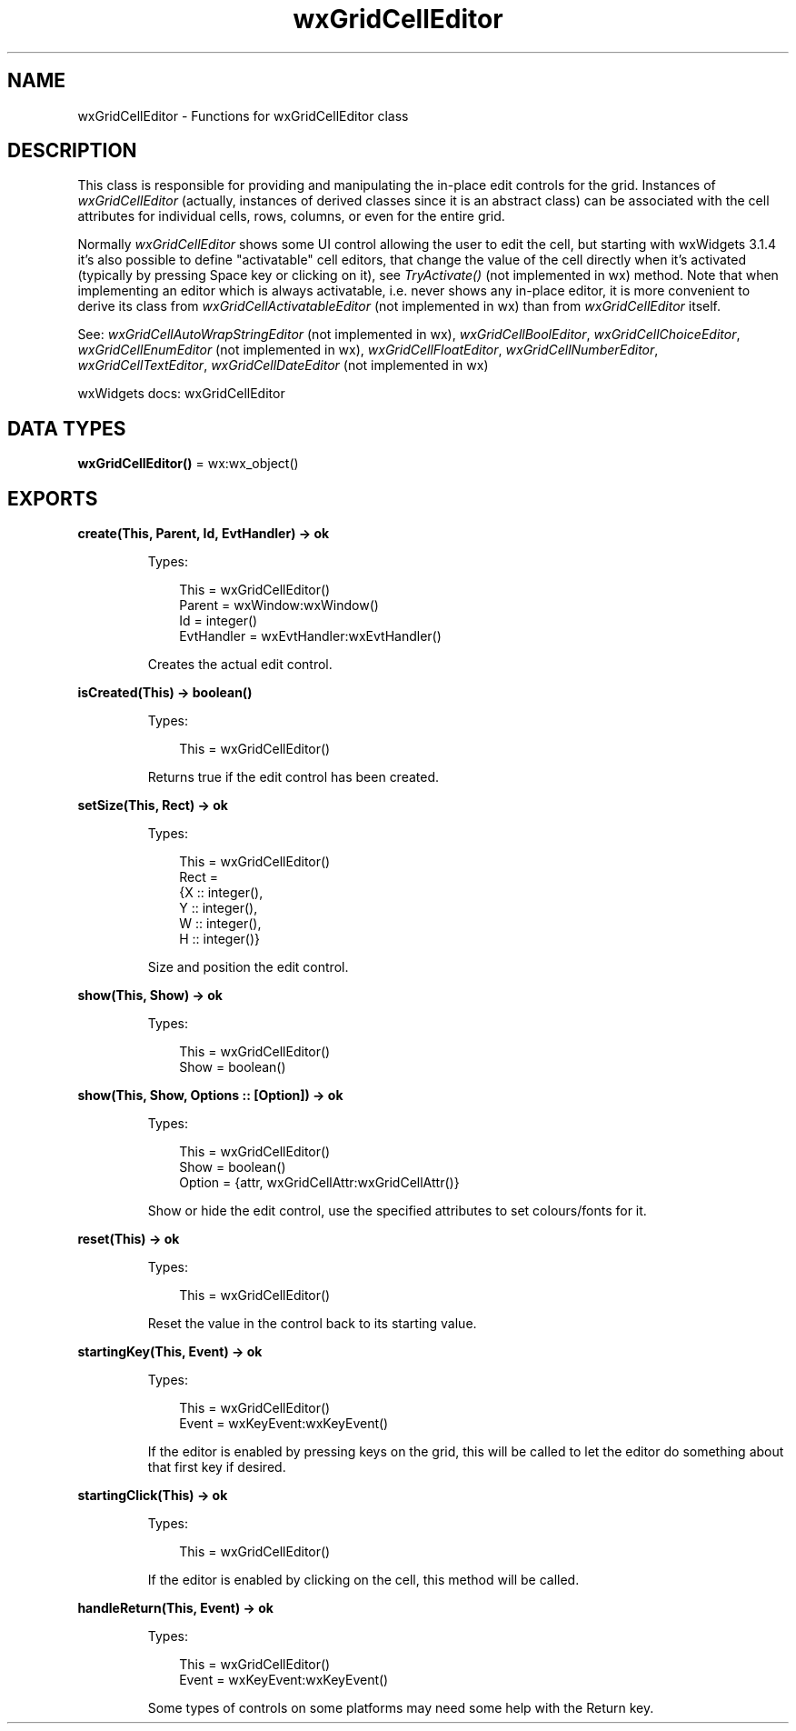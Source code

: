 .TH wxGridCellEditor 3 "wx 2.2.2" "wxWidgets team." "Erlang Module Definition"
.SH NAME
wxGridCellEditor \- Functions for wxGridCellEditor class
.SH DESCRIPTION
.LP
This class is responsible for providing and manipulating the in-place edit controls for the grid\&. Instances of \fIwxGridCellEditor\fR\& (actually, instances of derived classes since it is an abstract class) can be associated with the cell attributes for individual cells, rows, columns, or even for the entire grid\&.
.LP
Normally \fIwxGridCellEditor\fR\& shows some UI control allowing the user to edit the cell, but starting with wxWidgets 3\&.1\&.4 it\&'s also possible to define "activatable" cell editors, that change the value of the cell directly when it\&'s activated (typically by pressing Space key or clicking on it), see \fITryActivate()\fR\& (not implemented in wx) method\&. Note that when implementing an editor which is always activatable, i\&.e\&. never shows any in-place editor, it is more convenient to derive its class from \fIwxGridCellActivatableEditor\fR\& (not implemented in wx) than from \fIwxGridCellEditor\fR\& itself\&.
.LP
See: \fIwxGridCellAutoWrapStringEditor\fR\& (not implemented in wx), \fIwxGridCellBoolEditor\fR\&, \fIwxGridCellChoiceEditor\fR\&, \fIwxGridCellEnumEditor\fR\& (not implemented in wx), \fIwxGridCellFloatEditor\fR\&, \fIwxGridCellNumberEditor\fR\&, \fIwxGridCellTextEditor\fR\&, \fIwxGridCellDateEditor\fR\& (not implemented in wx)
.LP
wxWidgets docs: wxGridCellEditor
.SH DATA TYPES
.nf

\fBwxGridCellEditor()\fR\& = wx:wx_object()
.br
.fi
.SH EXPORTS
.LP
.nf

.B
create(This, Parent, Id, EvtHandler) -> ok
.br
.fi
.br
.RS
.LP
Types:

.RS 3
This = wxGridCellEditor()
.br
Parent = wxWindow:wxWindow()
.br
Id = integer()
.br
EvtHandler = wxEvtHandler:wxEvtHandler()
.br
.RE
.RE
.RS
.LP
Creates the actual edit control\&.
.RE
.LP
.nf

.B
isCreated(This) -> boolean()
.br
.fi
.br
.RS
.LP
Types:

.RS 3
This = wxGridCellEditor()
.br
.RE
.RE
.RS
.LP
Returns true if the edit control has been created\&.
.RE
.LP
.nf

.B
setSize(This, Rect) -> ok
.br
.fi
.br
.RS
.LP
Types:

.RS 3
This = wxGridCellEditor()
.br
Rect = 
.br
    {X :: integer(),
.br
     Y :: integer(),
.br
     W :: integer(),
.br
     H :: integer()}
.br
.RE
.RE
.RS
.LP
Size and position the edit control\&.
.RE
.LP
.nf

.B
show(This, Show) -> ok
.br
.fi
.br
.RS
.LP
Types:

.RS 3
This = wxGridCellEditor()
.br
Show = boolean()
.br
.RE
.RE
.LP
.nf

.B
show(This, Show, Options :: [Option]) -> ok
.br
.fi
.br
.RS
.LP
Types:

.RS 3
This = wxGridCellEditor()
.br
Show = boolean()
.br
Option = {attr, wxGridCellAttr:wxGridCellAttr()}
.br
.RE
.RE
.RS
.LP
Show or hide the edit control, use the specified attributes to set colours/fonts for it\&.
.RE
.LP
.nf

.B
reset(This) -> ok
.br
.fi
.br
.RS
.LP
Types:

.RS 3
This = wxGridCellEditor()
.br
.RE
.RE
.RS
.LP
Reset the value in the control back to its starting value\&.
.RE
.LP
.nf

.B
startingKey(This, Event) -> ok
.br
.fi
.br
.RS
.LP
Types:

.RS 3
This = wxGridCellEditor()
.br
Event = wxKeyEvent:wxKeyEvent()
.br
.RE
.RE
.RS
.LP
If the editor is enabled by pressing keys on the grid, this will be called to let the editor do something about that first key if desired\&.
.RE
.LP
.nf

.B
startingClick(This) -> ok
.br
.fi
.br
.RS
.LP
Types:

.RS 3
This = wxGridCellEditor()
.br
.RE
.RE
.RS
.LP
If the editor is enabled by clicking on the cell, this method will be called\&.
.RE
.LP
.nf

.B
handleReturn(This, Event) -> ok
.br
.fi
.br
.RS
.LP
Types:

.RS 3
This = wxGridCellEditor()
.br
Event = wxKeyEvent:wxKeyEvent()
.br
.RE
.RE
.RS
.LP
Some types of controls on some platforms may need some help with the Return key\&.
.RE
